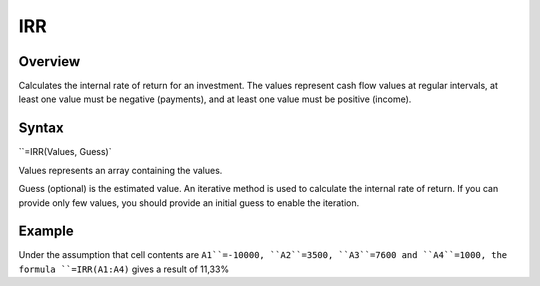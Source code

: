 ===
IRR
===

Overview
--------

Calculates the internal rate of return for an investment. The values represent cash flow values at regular intervals, at least one value must be negative (payments), and at least one value must be positive (income).

Syntax
------

``=IRR(Values, Guess)`

Values represents an array containing the values.

Guess (optional) is the estimated value. An iterative method is used to calculate the internal rate of return. If you can provide only few values, you should provide an initial guess to enable the iteration.

Example
-------

Under the assumption that cell contents are ``A1``=-10000, ``A2``=3500, ``A3``=7600 and ``A4``=1000, the formula ``=IRR(A1:A4)`` gives a result of 11,33%

